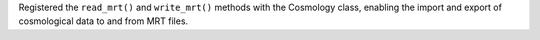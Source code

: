 Registered the ``read_mrt()`` and ``write_mrt()`` methods with the Cosmology class, 
enabling the import and export of cosmological data to and from MRT files.
